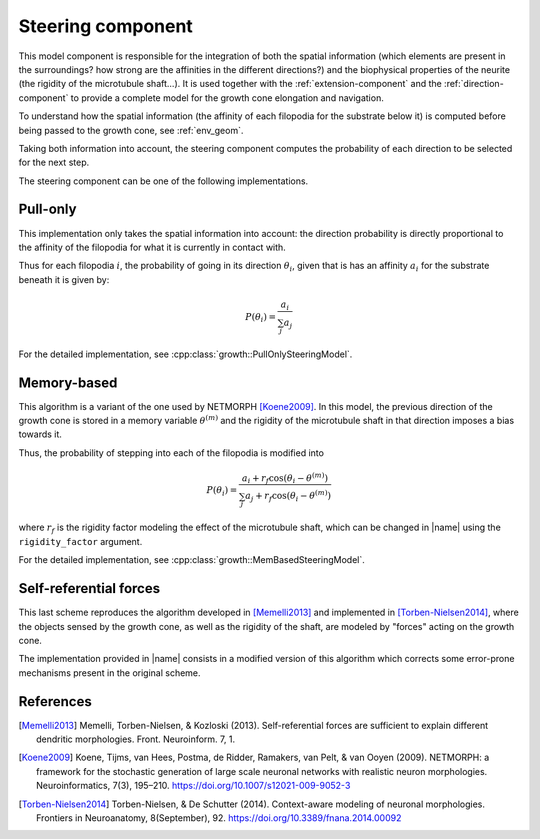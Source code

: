 
.. _steering-component:

==================
Steering component
==================

This model component is responsible for the integration of both the spatial
information (which elements are present in the surroundings? how strong are the
affinities in the different directions?) and the biophysical properties of the
neurite (the rigidity of the microtubule shaft...).
It is used together with the :ref:`extension-component` and the
:ref:`direction-component` to provide a complete model for the growth cone
elongation and navigation.

To understand how the spatial information (the affinity of each filopodia for
the substrate below it) is computed before being passed to the growth cone,
see :ref:`env_geom`.

Taking both information into account, the steering component computes the
probability of each direction to be selected for the next step.

The steering component can be one of the following implementations.

Pull-only
=========

This implementation only takes the spatial information into account: the
direction probability is directly proportional to the affinity of the filopodia
for what it is currently in contact with.

Thus for each filopodia :math:`i`, the probability of going in its direction
:math:`\theta_i`, given that is has an affinity :math:`a_i` for the substrate
beneath it is given by:

.. math::

    P(\theta_i) = \frac{a_i}{\sum_j a_j}

For the detailed implementation, see
:cpp:class:`growth::PullOnlySteeringModel`.


Memory-based
============

This algorithm is a variant of the one used by NETMORPH [Koene2009]_.
In this model, the previous direction of the growth cone is stored in a memory
variable :math:`\theta^{(m)}` and the rigidity of the microtubule shaft in that
direction imposes a bias towards it.

Thus, the probability of stepping into each of the filopodia is modified into

.. math::

    P(\theta_i) = \frac{a_i + r_f \cos\left(\theta_i - \theta^{(m)}\right)}
                  {\sum_j a_j + r_f \cos\left(\theta_i - \theta^{(m)}\right)}

where :math:`r_f` is the rigidity factor modeling the effect of the microtubule
shaft, which can be changed in |name| using the ``rigidity_factor`` argument.

For the detailed implementation, see
:cpp:class:`growth::MemBasedSteeringModel`.


Self-referential forces
=======================

This last scheme reproduces the algorithm developed in [Memelli2013]_ and
implemented in [Torben-Nielsen2014]_, where the objects sensed by the growth
cone, as well as the rigidity of the shaft, are modeled by "forces" acting on
the growth cone.

The implementation provided in |name| consists in a modified version of this
algorithm which corrects some error-prone mechanisms present in the original
scheme.


References
==========

.. [Memelli2013] Memelli, Torben-Nielsen, & Kozloski (2013). Self-referential
   forces are sufficient to explain different dendritic morphologies.
   Front. Neuroinform. 7, 1.

.. [Koene2009] Koene, Tijms, van Hees, Postma, de Ridder, Ramakers, van Pelt,
   & van Ooyen (2009). NETMORPH: a framework for the stochastic generation of
   large scale neuronal networks with realistic neuron morphologies.
   Neuroinformatics, 7(3), 195–210. https://doi.org/10.1007/s12021-009-9052-3

.. [Torben-Nielsen2014] Torben-Nielsen, & De Schutter (2014). Context-aware
   modeling of neuronal morphologies. Frontiers in Neuroanatomy, 8(September),
   92. https://doi.org/10.3389/fnana.2014.00092